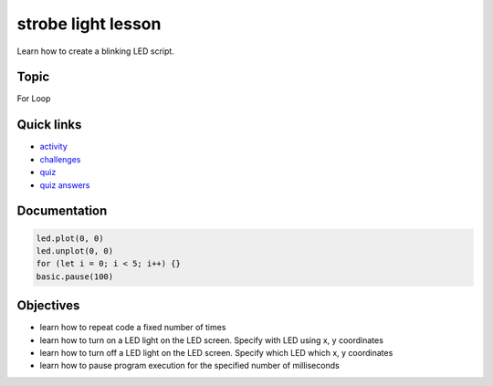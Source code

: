 
strobe light lesson
===================

Learn how to create a blinking LED script.

Topic
-----

For Loop

Quick links
-----------


* `activity </lessons/strobe-light/activity>`_
* `challenges </lessons/strobe-light/challenges>`_
* `quiz </lessons/strobe-light/quiz>`_
* `quiz answers </lessons/strobe-light/quiz-answers>`_

Documentation
-------------

.. code-block:: cards

   led.plot(0, 0)
   led.unplot(0, 0)
   for (let i = 0; i < 5; i++) {}
   basic.pause(100)

Objectives
----------


* learn how to repeat code a fixed number of times
* learn how to turn on a LED light on the LED screen. Specify with LED using x, y coordinates
* learn how to turn off a LED light on the LED screen. Specify which LED which x, y coordinates
* learn how to pause program execution for the specified number of milliseconds

